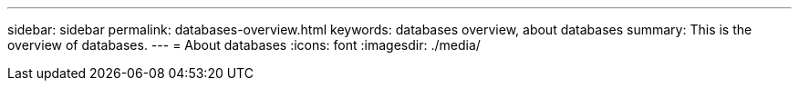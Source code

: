 ---
sidebar: sidebar
permalink: databases-overview.html
keywords: databases overview, about databases
summary: This is the overview of databases. 
---
= About databases
:icons: font
:imagesdir: ./media/

[.lead]
